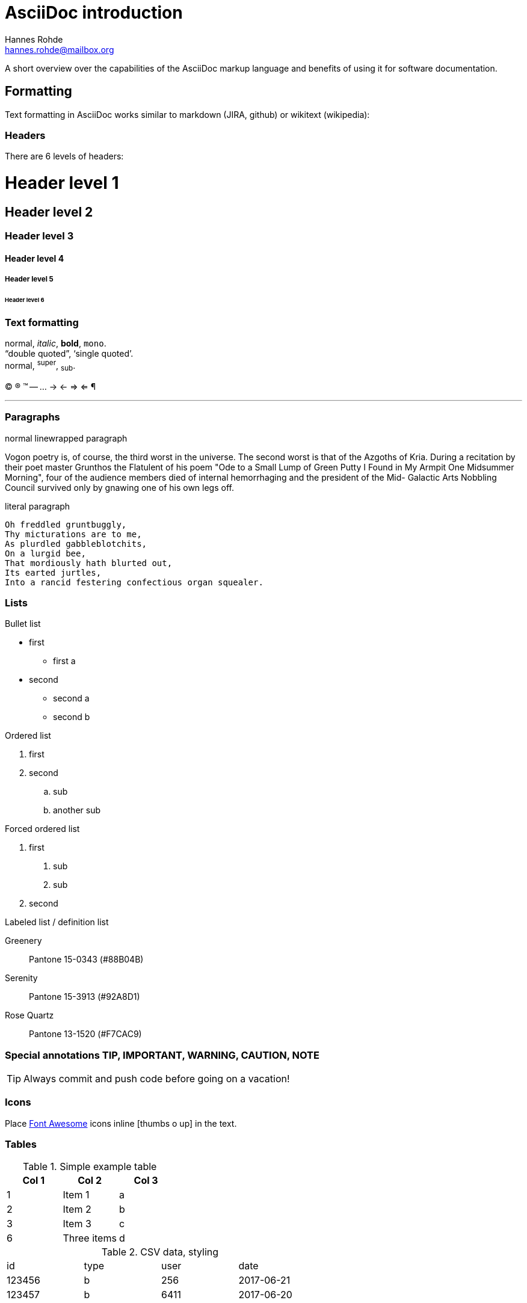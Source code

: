 AsciiDoc introduction
=====================
:Author: Hannes Rohde
:Email:  hannes.rohde@mailbox.org

A short overview over the capabilities of the AsciiDoc markup language and benefits of using it for software documentation.

:numbered!:
== Formatting

Text formatting in AsciiDoc works similar to markdown (JIRA, github) or wikitext (wikipedia):

=== Headers

There are 6 levels of headers:

= Header level 1
== Header level 2
=== Header level 3
==== Header level 4
===== Header level 5
====== Header level 6

=== Text formatting

normal, _italic_, *bold*, +mono+. +
``double quoted'', `single quoted'. +
normal, ^super^, ~sub~.

(C) (R) (TM) -- ... -> <- => <= &#182;

''''

=== Paragraphs

.normal linewrapped paragraph
Vogon poetry is, of course, the third worst in the universe. The second worst is that of
the Azgoths of Kria. During a recitation by their poet master Grunthos the Flatulent of
his poem "Ode to a Small Lump of Green Putty I Found in My Armpit One Midsummer Morning",
four of the audience members died of internal hemorrhaging and the president of the Mid-
Galactic Arts Nobbling Council survived only by gnawing one of his own legs off.

.literal paragraph
 Oh freddled gruntbuggly,
 Thy micturations are to me,
 As plurdled gabbleblotchits,
 On a lurgid bee,
 That mordiously hath blurted out,
 Its earted jurtles,
 Into a rancid festering confectious organ squealer.

=== Lists

.Bullet list
* first
** first a
* second
  - second a
  - second b

.Ordered list
. first
. second
.. sub
.. another sub

.Forced ordered list
a. first
  1. sub
  1. sub
a. second

.Labeled list / definition list
Greenery:: Pantone 15-0343 (#88B04B)
Serenity:: Pantone 15-3913 (#92A8D1)
Rose Quartz:: Pantone 13-1520 (#F7CAC9)

=== Special annotations TIP, IMPORTANT, WARNING, CAUTION, NOTE

TIP: Always commit and push code before going on a vacation!

=== Icons
Place http://fontawesome.io/icons/[Font Awesome] icons inline icon:thumbs-o-up[] in the text.

=== Tables

.Simple example table
[options="header"]
|=======================
|Col 1|Col 2      |Col 3
|1    |Item 1     |a
|2    |Item 2     |b
|3    |Item 3     |c
|6    |Three items|d
|=======================

.CSV data, styling
[format="csv",width="60%",cols="4"]
[frame="topbot",grid="none"]
|===
id,type,user,date
123456,b,256,2017-06-21
123457,b,6411,2017-06-20
|===

=== Blocks

.Listing block for plain text
----
GNU GENERAL PUBLIC LICENSE

Version 3, 29 June 2007

Copyright © 2007 Free Software Foundation, Inc. <http://fsf.org/>

Everyone is permitted to copy and distribute verbatim copies of this license document, but changing it is not allowed.
Preamble

The GNU General Public License is a free, copyleft license for software and other kinds of works.
----

.Source code with syntax highlighting
[source,java]
protected void reloadData() {
    if (mOnFragmentReloadedListener != null) {
	    mOnFragmentReloadedListener.onFragmentReloaded();
    }
}

.Sidebar block
****
AsciiDoc was first released in Nov 2002 by Stuart Rackham. It was designed from the start to be a shorthand syntax for producing professional documents like DocBook and LaTeX.
****

.Quote block
[quote, Hanlon's razor, https://en.wikipedia.org/wiki/Hanlon's_razor]
____
Never attribute to malice that which can be adequately explained by stupidity.
____

.More
NOTE/TIP/CAUTION/... block, example block, literal block, passthrough block

[[links]]
=== Links
You can place <<link,links to anchors>> in the same document.

Relative link:another_document[links to other documents] and links to http://www.github.com/hannesrohde/asciidocdemo[internet resources] are also possible.

=== Images

Images can be embedded in full size, as thumbnails or inline:

image::images/nyancat.gif[]

== Advanced features

=== Includes

Create modular documents by including common blocks

=== Attributes
.Predefined attributes
The author of this text is {author} <{email}>.

.Define attributes on the fly
:color: green
My favorite color is {color}.

== Diagrams

Diagrams can be created in http://www.graphviz.org/[GraphViz]:

[graphviz]
---------------------------------------------------------------------
digraph assistant {
    rankdir=LR;

    // Nodes
    node [shape=box,style=filled];
    {
        rank=same
        google_assistant [label="Google Assistant"];
        amazon_alexa [label="Amazon Alexa"];
    }
    api_ai [label="api.ai"];
    dw_api [label="DW API"]

    // Edges
    google_assistant -> api_ai [label="Dialog input"];
    api_ai -> google_assistant [label="Dialog output"];
    amazon_alexa -> dw_api [label="Content query"];
    dw_api -> amazon_alexa [label="Headline data"];
    api_ai -> dw_api [label="Content query"];
    dw_api -> api_ai [label="Headline data"];
    api_ai -> amazon_alexa [style="dotted"];
}
---------------------------------------------------------------------

or http://ditaa.sourceforge.net/[ditaa]:

[ditaa]
....
                   +-------------+
                   | Asciidoctor |-------+
                   |   diagram   |       |
                   +-------------+       | PNG out
                       ^                 |
                       | ditaa in        |
                       |                 v
 +--------+   +--------+----+    /---------------\
 |        |-->+ Asciidoctor +--> |           cBLU|
 |  Text  |   +-------------+    |   Beautiful   |
 |Document|<--|   !magic!   |    |    Output     |
 |     {d}|   |             |    |               |
 +---+----+   +-------------+    \---------------/
     :                                   ^
     |          Lots of work             |
     +-----------------------------------+
....

or http://plantuml.com/[PlantUML]:
[plantuml]
....
@startuml
Alice -> Bob: Authentication Request
Bob --> Alice: Authentication Response

Alice -> Bob: Another authentication Request
Alice <-- Bob: another authentication Response
@enduml
....
== Links
AsciiDoc Writer’s Guide::
    http://asciidoctor.org/docs/asciidoc-writers-guide/
AsciiDoc cheat sheet::
    https://powerman.name/doc/asciidoc
Live javascript interpreter::
	https://asciidoclive.com/
This presentation::
	https://github.com/hannesrohde/asciidocdemo